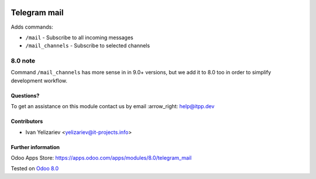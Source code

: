 .. image:: https://itpp.dev/images/infinity-readme.png
   :alt: Tested and maintained by IT Projects Labs
   :target: https://itpp.dev

===============
 Telegram mail
===============

Adds commands:

* ``/mail`` - Subscribe to all incoming messages
* ``/mail_channels`` - Subscribe to selected channels

8.0 note
--------

Command ``/mail_channels`` has more sense in in 9.0+ versions, but we add it to 8.0 too in order to simplify development workflow.

Questions?
==========

To get an assistance on this module contact us by email :arrow_right: help@itpp.dev

Contributors
============
* Ivan Yelizariev <yelizariev@it-projects.info>

Further information
===================

Odoo Apps Store: https://apps.odoo.com/apps/modules/8.0/telegram_mail


Tested on `Odoo 8.0 <https://github.com/odoo/odoo/commit/17a130428516d9dd8105f90e8c9a65a0b4e8901b>`_
